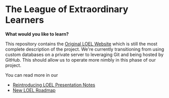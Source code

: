 * The League of Extraordinary Learners

*What would you like to learn?*

This repository contains the [[https://gregdavidson.github.io/loel][Original LOEL Website]] which is still the most
complete description of the project. We're currently transitioning from using
custom databases on a private server to leveraging Git and being hosted by
GitHub. This should allow us to operate more nimbly in this phase of our
project.

You can read more in our
- [[https://github.com/GregDavidson/loel/blob/main/Meetings/2022-07-15-loel-intro-meeting.org][Reintroducing LOEL Presentation Notes]]
- [[https://github.com/GregDavidson/loel/blob/main/loel-roadmap.org][New LOEL Roadmap]]
